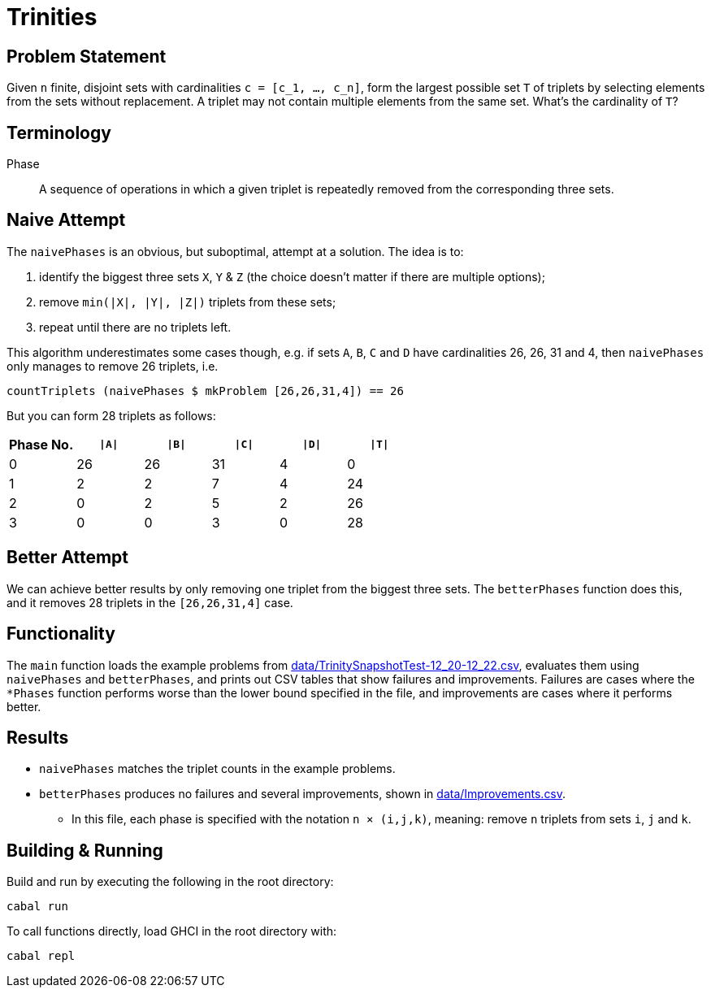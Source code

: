:source-highlighter: highlight.js
:highlightjs-languages: haskell

= Trinities

== Problem Statement

Given `n` finite, disjoint sets with cardinalities ``c = [c_1, ..., c_n]``, form the largest possible set `T` of triplets by selecting elements from the sets without replacement.
A triplet may not contain multiple elements from the same set.
What's the cardinality of `T`?


== Terminology

Phase:: A sequence of operations in which a given triplet is repeatedly removed from the corresponding three sets.


== Naive Attempt

The `naivePhases` is an obvious, but suboptimal, attempt at a solution.
The idea is to:

. identify the biggest three sets `X`, `Y` & `Z` (the choice doesn't matter if there are multiple options);
. remove `min(|X|, |Y|, |Z|)` triplets from these sets;
. repeat until there are no triplets left.

This algorithm underestimates some cases though, e.g. if sets `A`, `B`, `C` and `D` have cardinalities 26, 26, 31 and 4, then `naivePhases` only manages to remove 26 triplets, i.e.

[source,haskell]
----
countTriplets (naivePhases $ mkProblem [26,26,31,4]) == 26
----

But you can form 28 triplets as follows:

[options="header"]
|===
| Phase No. | `\|A\|` | `\|B\|` | `\|C\|` | `\|D\|` | `\|T\|`
| 0 |  26 |  26 |  31 |   4 |   0
| 1 |   2 |   2 |   7 |   4 |  24
| 2 |   0 |   2 |   5 |   2 |  26
| 3 |   0 |   0 |   3 |   0 |  28
|===


== Better Attempt

We can achieve better results by only removing one triplet from the biggest three sets.
The `betterPhases` function does this, and it removes 28 triplets in the `[26,26,31,4]` case.


== Functionality

The `main` function loads the example problems from link:data/TrinitySnapshotTest-12_20-12_22.csv[data/TrinitySnapshotTest-12_20-12_22.csv], evaluates them using `naivePhases` and `betterPhases`, and prints out CSV tables that show failures and improvements.
Failures are cases where the `*Phases` function performs worse than the lower bound specified in the file, and improvements are cases where it performs better.


== Results

* `naivePhases` matches the triplet counts in the example problems.
* `betterPhases` produces no failures and several improvements, shown in link:data/Improvements.csv[data/Improvements.csv].
  ** In this file, each phase is specified with the notation `n × (i,j,k)`, meaning: remove `n` triplets from sets `i`, `j` and `k`.


== Building & Running

Build and run by executing the following in the root directory:

[source,shell]
----
cabal run
----

To call functions directly, load GHCI in the root directory with:

[source,shell]
----
cabal repl
----
